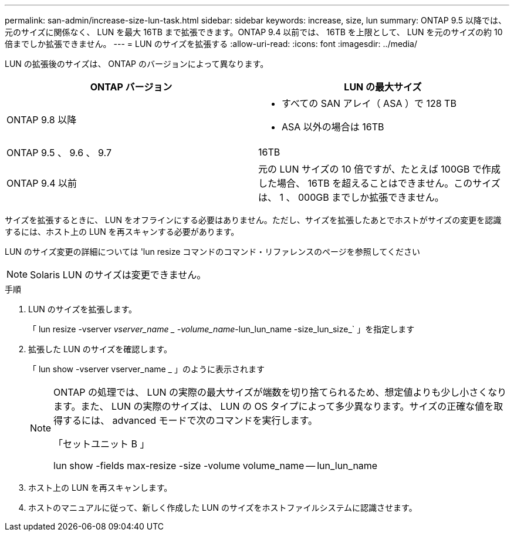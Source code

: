 ---
permalink: san-admin/increase-size-lun-task.html 
sidebar: sidebar 
keywords: increase, size, lun 
summary: ONTAP 9.5 以降では、元のサイズに関係なく、 LUN を最大 16TB まで拡張できます。ONTAP 9.4 以前では、 16TB を上限として、 LUN を元のサイズの約 10 倍までしか拡張できません。 
---
= LUN のサイズを拡張する
:allow-uri-read: 
:icons: font
:imagesdir: ../media/


[role="lead"]
LUN の拡張後のサイズは、 ONTAP のバージョンによって異なります。

[cols="2"]
|===
| ONTAP バージョン | LUN の最大サイズ 


| ONTAP 9.8 以降  a| 
* すべての SAN アレイ（ ASA ）で 128 TB
* ASA 以外の場合は 16TB




| ONTAP 9.5 、 9.6 、 9.7 | 16TB 


| ONTAP 9.4 以前 | 元の LUN サイズの 10 倍ですが、たとえば 100GB で作成した場合、 16TB を超えることはできません。このサイズは、 1 、 000GB までしか拡張できません。 
|===
サイズを拡張するときに、 LUN をオフラインにする必要はありません。ただし、サイズを拡張したあとでホストがサイズの変更を認識するには、ホスト上の LUN を再スキャンする必要があります。

LUN のサイズ変更の詳細については 'lun resize コマンドのコマンド・リファレンスのページを参照してください

[NOTE]
====
Solaris LUN のサイズは変更できません。

====
.手順
. LUN のサイズを拡張します。
+
「 lun resize -vserver _vserver_name _ -volume_name_-lun_lun_name -size_lun_size_` 」を指定します

. 拡張した LUN のサイズを確認します。
+
「 lun show -vserver vserver_name _ 」のように表示されます

+
[NOTE]
====
ONTAP の処理では、 LUN の実際の最大サイズが端数を切り捨てられるため、想定値よりも少し小さくなります。また、 LUN の実際のサイズは、 LUN の OS タイプによって多少異なります。サイズの正確な値を取得するには、 advanced モードで次のコマンドを実行します。

「セットユニット B 」

lun show -fields max-resize -size -volume volume_name -- lun_lun_name

====
. ホスト上の LUN を再スキャンします。
. ホストのマニュアルに従って、新しく作成した LUN のサイズをホストファイルシステムに認識させます。

